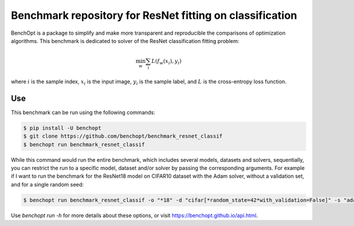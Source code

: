 Benchmark repository for ResNet fitting on classification
=====================
|Build Status| |Python 3.6+| |TensorFlow 2.8+| |PyTorch 1.10+| |PyTorch-Lightning 1.6+|

BenchOpt is a package to simplify and make more transparent and
reproducible the comparisons of optimization algorithms.
This benchmark is dedicated to solver of the ResNet classification fitting problem:

.. math::

    \min_{w} \sum_i L(f_w(x_i), y_i)

where :math:`i` is the sample index, :math:`x_i` is the input image, :math:`y_i` is the sample label, and :math:`L` is the cross-entropy loss function.


Use
--------

This benchmark can be run using the following commands:

.. code-block::

   $ pip install -U benchopt
   $ git clone https://github.com/benchopt/benchmark_resnet_classif
   $ benchopt run benchmark_resnet_classif

While this command would run the entire benchmark, which includes several models, datasets and solvers, sequentially,
you can restrict the run to a specific model, dataset and/or solver by passing the corresponding arguments.
For example if I want to run the benchmark for the ResNet18 model on CIFAR10 dataset with the Adam solver, without a validation set, and for a single random seed:

.. code-block::

	$ benchopt run benchmark_resnet_classif -o "*18" -d "cifar[*random_state=42*with_validation=False]" -s "adam-torch[batch_size=128,coupled_weight_decay=0.0,data_aug=True,decoupled_weight_decay=0.02,*,lr_schedule=cosine]"  --max-runs 200 --n-repetitions 1



Use `benchopt run -h` for more details about these options, or visit https://benchopt.github.io/api.html.

.. |Build Status| image:: https://github.com/benchopt/benchmark_resnet_classif/workflows/Tests/badge.svg
   :target: https://github.com/benchopt/benchmark_resnet_classif/actions
.. |Python 3.6+| image:: https://img.shields.io/badge/python-3.6%2B-blue
   :target: https://www.python.org/downloads/release/python-360/
.. |TensorFlow 2.8+| image:: https://img.shields.io/badge/TensorFlow-2.8%2B-orange
   :target: https://www.tensorflow.org/?hl=fr
.. |PyTorch 1.10+| image:: https://img.shields.io/badge/PyTorch-1.10%2B-red
   :target: https://pytorch.org/
.. |PyTorch-Lightning 1.6+| image:: https://img.shields.io/badge/PyTorch--Lightning-1.6%2B-blueviolet
   :target: https://pytorch-lightning.readthedocs.io/en/latest/
